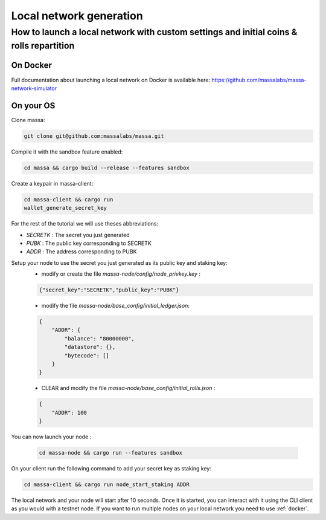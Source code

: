 .. _local-network-generation:

Local network generation
========================

How to launch a local network with custom settings and initial coins & rolls repartition
----------------------------------------------------------------------------------------

.. _docker:

On Docker
~~~~~~~~~

Full documentation about launching a local network on Docker is available here:
https://github.com/massalabs/massa-network-simulator

On your OS
~~~~~~~~~~

Clone massa:

.. code-block:: bash

    git clone git@github.com:massalabs/massa.git

Compile it with the sandbox feature enabled:

.. code-block:: bash

    cd massa && cargo build --release --features sandbox

Create a keypair in massa-client:

.. code-block:: bash

    cd massa-client && cargo run
    wallet_generate_secret_key

For the rest of the tutorial we will use theses abbreviations:

- `SECRETK` : The secret you just generated
- `PUBK` : The public key corresponding to SECRETK
- `ADDR` : The address corresponding to PUBK

Setup your node to use the secret you just generated as its public key and staking key:
    - modify or create the file `massa-node/config/node_privkey.key` :

    .. code-block:: bash

        {"secret_key":"SECRETK","public_key":"PUBK"}

    - modify the file `massa-node/base_config/initial_ledger.json`:

    .. code-block:: javascript

        {
            "ADDR": {
                "balance": "80000000",
                "datastore": {},
                "bytecode": []
            }
        }

    - CLEAR and modify the file `massa-node/base_config/initial_rolls.json` :

    .. code-block:: javascript

        {
            "ADDR": 100
        }

You can now launch your node :

    .. code-block:: bash

        cd massa-node && cargo run --features sandbox

On your client run the following command to add your secret key as staking key:

.. code-block:: bash

    cd massa-client && cargo run node_start_staking ADDR

The local network and your node will start after 10 seconds. Once it is started, you can interact with it using the CLI
client as you would with a testnet node. If you want to run multiple nodes on your local network you need to use
:ref:`docker`.
